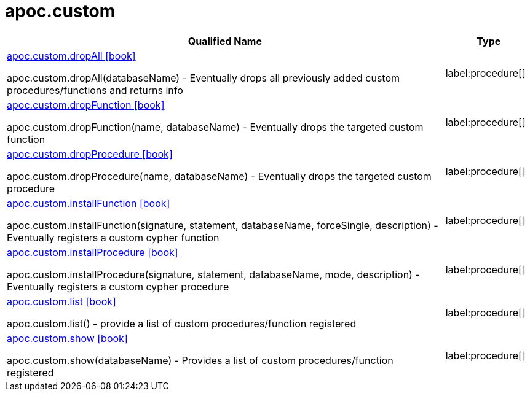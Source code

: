 ////
This file is generated by DocsTest, so don't change it!
////

= apoc.custom
:description: This section contains reference documentation for the apoc.custom procedures.

[.procedures, opts=header, cols='5a,1a']
|===
| Qualified Name | Type
|xref::overview/apoc.custom/apoc.custom.dropAll.adoc[apoc.custom.dropAll icon:book[]]

apoc.custom.dropAll(databaseName) - Eventually drops all previously added custom procedures/functions and returns info
|label:procedure[]
|xref::overview/apoc.custom/apoc.custom.dropFunction.adoc[apoc.custom.dropFunction icon:book[]]

apoc.custom.dropFunction(name, databaseName) - Eventually drops the targeted custom function
|label:procedure[]
|xref::overview/apoc.custom/apoc.custom.dropProcedure.adoc[apoc.custom.dropProcedure icon:book[]]

apoc.custom.dropProcedure(name, databaseName) - Eventually drops the targeted custom procedure
|label:procedure[]
|xref::overview/apoc.custom/apoc.custom.installFunction.adoc[apoc.custom.installFunction icon:book[]]

apoc.custom.installFunction(signature, statement, databaseName, forceSingle, description) - Eventually registers a custom cypher function
|label:procedure[]
|xref::overview/apoc.custom/apoc.custom.installProcedure.adoc[apoc.custom.installProcedure icon:book[]]

apoc.custom.installProcedure(signature, statement, databaseName, mode, description) - Eventually registers a custom cypher procedure
|label:procedure[]
|xref::overview/apoc.custom/apoc.custom.list.adoc[apoc.custom.list icon:book[]]

apoc.custom.list() - provide a list of custom procedures/function registered
|label:procedure[]
|xref::overview/apoc.custom/apoc.custom.show.adoc[apoc.custom.show icon:book[]]

apoc.custom.show(databaseName) - Provides a list of custom procedures/function registered
|label:procedure[]
|===

